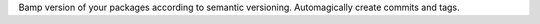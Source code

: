 Bamp version of your packages according to semantic versioning. Automagically create commits and tags.


